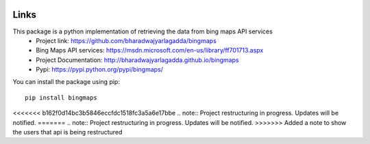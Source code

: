 .. image:: https://img.shields.io/github/license/mashape/apistatus.svg
   :target: http://opensource.org/licenses/MIT
.. image:: https://travis-ci.org/bharadwajyarlagadda/bingmaps.svg?branch=develop
   :target: https://travis-ci.org/bharadwajyarlagadda/bingmaps
.. image:: https://coveralls.io/repos/github/bharadwajyarlagadda/bingmaps/badge.svg?branch=develop
   :target: https://coveralls.io/github/bharadwajyarlagadda/bingmaps?branch=develop

Links
=====

This package is a python implementation of retrieving the data from bing maps API services
 - Project link: https://github.com/bharadwajyarlagadda/bingmaps
 - Bing Maps API services: https://msdn.microsoft.com/en-us/library/ff701713.aspx
 - Project Documentation: http://bharadwajyarlagadda.github.io/bingmaps
 - Pypi: https://pypi.python.org/pypi/bingmaps/

You can install the package using pip:

::

   pip install bingmaps


<<<<<<< b162f0d14bc3b5846eccfdc1518fc3a5a6e17bbe
.. note:: Project restructuring in progress. Updates will be notified.
=======
.. note:: Project restructuring in progress. Updates will be notified.
>>>>>>> Added a note to show the users that api is being restructured
